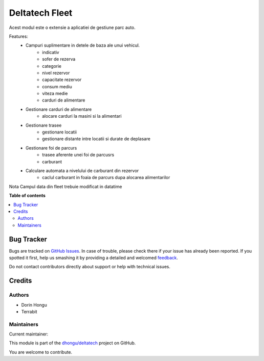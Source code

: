 ===============
Deltatech Fleet
===============

.. !!!!!!!!!!!!!!!!!!!!!!!!!!!!!!!!!!!!!!!!!!!!!!!!!!!!
   !! This file is generated by oca-gen-addon-readme !!
   !! changes will be overwritten.                   !!
   !!!!!!!!!!!!!!!!!!!!!!!!!!!!!!!!!!!!!!!!!!!!!!!!!!!!

.. |badge1| image:: https://img.shields.io/badge/maturity-Beta-yellow.png
    :target: https://odoo-community.org/page/development-status
    :alt: Beta
.. |badge2| image:: https://img.shields.io/badge/github-dhongu%2Fdeltatech-lightgray.png?logo=github
    :target: https://github.com/dhongu/deltatech/tree/16.0/deltatech_fleet
    :alt: dhongu/deltatech

|badge1| |badge2| 


Acest modul este o extensie a aplicatiei de gestiune parc auto.

Features:
 * Campuri suplimentare in  detele de baza ale unui vehicul.
        * indicativ
        * sofer de rezerva
        * categorie
        * nivel rezervor
        * capacitate rezervor
        * consum mediu
        * viteza medie
        * carduri de alimentare
 * Gestionare carduri de alimentare
    * alocare carduri la masini si la alimentari
 * Gestionare trasee
        * gestionare locatii
        * gestionare distante intre locatii si durate de deplasare
 * Gestionare foi de parcurs
        * trasee aferente unei foi de parcusrs
        * carburant
 * Calculare automata a nivelului de carburant din rezervor
        * caclul carburant in foaia de parcurs dupa alocarea alimentarilor

Nota
Campul data din fleet trebuie modificat in datatime

**Table of contents**

.. contents::
   :local:

Bug Tracker
===========

Bugs are tracked on `GitHub Issues <https://github.com/dhongu/deltatech/issues>`_.
In case of trouble, please check there if your issue has already been reported.
If you spotted it first, help us smashing it by providing a detailed and welcomed
`feedback <https://github.com/dhongu/deltatech/issues/new?body=module:%20deltatech_fleet%0Aversion:%2016.0%0A%0A**Steps%20to%20reproduce**%0A-%20...%0A%0A**Current%20behavior**%0A%0A**Expected%20behavior**>`_.

Do not contact contributors directly about support or help with technical issues.

Credits
=======

Authors
~~~~~~~

* Dorin Hongu
* Terrabit

Maintainers
~~~~~~~~~~~

.. |maintainer-dhongu| image:: https://github.com/dhongu.png?size=40px
    :target: https://github.com/dhongu
    :alt: dhongu

Current maintainer:

|maintainer-dhongu| 

This module is part of the `dhongu/deltatech <https://github.com/dhongu/deltatech/tree/16.0/deltatech_fleet>`_ project on GitHub.

You are welcome to contribute.
